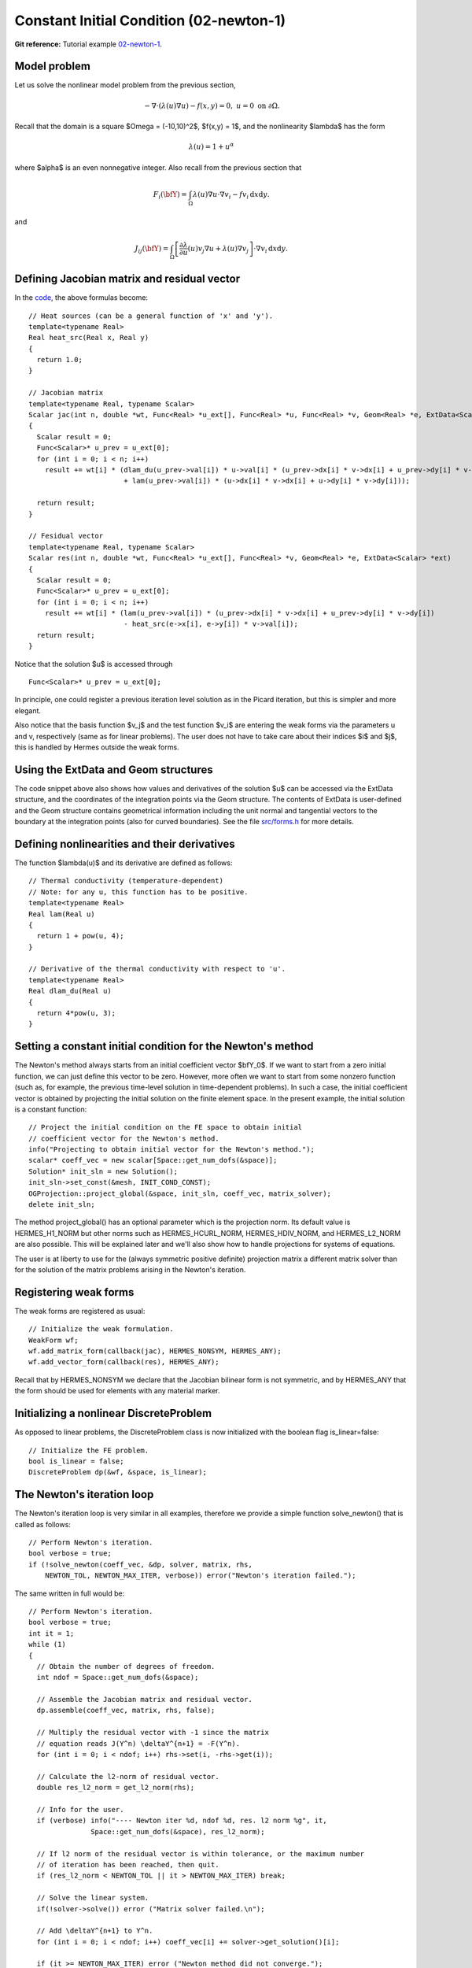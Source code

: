 Constant Initial Condition (02-newton-1)
-------------------------------

**Git reference:** Tutorial example `02-newton-1 
<http://git.hpfem.org/hermes.git/tree/HEAD:/hermes2d/tutorial/P02-nonlinear/02-newton-1>`_.

Model problem
~~~~~~~~~~~~~

Let us solve the nonlinear model problem from the previous section,

.. math::

    -\nabla \cdot (\lambda(u)\nabla u) - f(x,y) = 0, \ \ \ u = 0 \ \mbox{on}\ \partial \Omega.

Recall that the domain is a square $\Omega = (-10,10)^2$, $f(x,y) = 1$, and the nonlinearity $\lambda$ 
has the form 

.. math::

    \lambda(u) = 1 + u^\alpha

where $\alpha$ is an even nonnegative integer. Also recall from the previous section that 

.. math::

    F_i(\bfY) =  \int_{\Omega} \lambda(u)\nabla u \cdot \nabla v_i 
    - f v_i \, \mbox{d}x\mbox{d}y.

and

.. math::

    J_{ij}(\bfY) =
    \int_{\Omega} \left[ \frac{\partial \lambda}{\partial u}(u) v_j 
    \nabla u + \lambda(u)\nabla v_j \right] \cdot \nabla v_i \, \mbox{d}x\mbox{d}y.

Defining Jacobian matrix and residual vector
~~~~~~~~~~~~~~~~~~~~~~~~~~~~~~~~~~~~~~~~~~~~

In the `code <http://git.hpfem.org/hermes.git/blob/HEAD:/hermes2d/tutorial/16-newton-1/forms.cpp>`_, 
the above formulas become::

    // Heat sources (can be a general function of 'x' and 'y').
    template<typename Real>
    Real heat_src(Real x, Real y)
    {
      return 1.0;
    }

    // Jacobian matrix
    template<typename Real, typename Scalar>
    Scalar jac(int n, double *wt, Func<Real> *u_ext[], Func<Real> *u, Func<Real> *v, Geom<Real> *e, ExtData<Scalar> *ext)
    {
      Scalar result = 0;
      Func<Scalar>* u_prev = u_ext[0];
      for (int i = 0; i < n; i++)
        result += wt[i] * (dlam_du(u_prev->val[i]) * u->val[i] * (u_prev->dx[i] * v->dx[i] + u_prev->dy[i] * v->dy[i])
                           + lam(u_prev->val[i]) * (u->dx[i] * v->dx[i] + u->dy[i] * v->dy[i]));

      return result;
    }

    // Fesidual vector
    template<typename Real, typename Scalar>
    Scalar res(int n, double *wt, Func<Real> *u_ext[], Func<Real> *v, Geom<Real> *e, ExtData<Scalar> *ext)
    {
      Scalar result = 0;
      Func<Scalar>* u_prev = u_ext[0];
      for (int i = 0; i < n; i++)
        result += wt[i] * (lam(u_prev->val[i]) * (u_prev->dx[i] * v->dx[i] + u_prev->dy[i] * v->dy[i])
	    	           - heat_src(e->x[i], e->y[i]) * v->val[i]);
      return result;
    }

Notice that the solution $u$ is accessed through

::

    Func<Scalar>* u_prev = u_ext[0];

In principle, one could register a previous iteration level solution as in the Picard
iteration, but this is simpler and more elegant. 

Also notice that the basis function $v_j$ and the test function 
$v_i$ are entering the weak forms via the parameters u and v, respectively (same as for linear 
problems). The user does not have to 
take care about their indices $i$ and $j$, this is handled by Hermes outside the weak forms. 

Using the ExtData and Geom structures
~~~~~~~~~~~~~~~~~~~~~~~~~~~~~~~~~~~~~

The code snippet above also shows how values and derivatives of the solution $u$ can be accessed via 
the ExtData structure, and the coordinates of the integration points via the Geom structure. 
The contents of ExtData is user-defined and the Geom structure contains geometrical information 
including the unit normal and tangential vectors to the boundary at the integration points 
(also for curved boundaries). See the file 
`src/forms.h <http://git.hpfem.org/hermes.git/blob/HEAD:/hermes2d/src/forms.h>`_ for more details. 

Defining nonlinearities and their derivatives
~~~~~~~~~~~~~~~~~~~~~~~~~~~~~~~~~~~~~~~~~~~~~

The function $\lambda(u)$ and its derivative are defined as follows::

    // Thermal conductivity (temperature-dependent)
    // Note: for any u, this function has to be positive.
    template<typename Real>
    Real lam(Real u) 
    { 
      return 1 + pow(u, 4); 
    }

    // Derivative of the thermal conductivity with respect to 'u'.
    template<typename Real>
    Real dlam_du(Real u) 
    { 
      return 4*pow(u, 3); 
    }

Setting a constant initial condition for the Newton's method
~~~~~~~~~~~~~~~~~~~~~~~~~~~~~~~~~~~~~~~~~~~~~~~~~~~~~~~~~~~~

The Newton's method always starts from an initial coefficient vector $\bfY_0$.
If we want to start from a zero initial function, we can just define this vector 
to be zero. However, more often we want to start from some nonzero function
(such as, for example, the previous time-level solution in time-dependent problems). 
In such a case, the initial coefficient vector is obtained by projecting the 
initial solution on the finite element space. In the present example, the initial 
solution is a constant function::

    // Project the initial condition on the FE space to obtain initial
    // coefficient vector for the Newton's method.
    info("Projecting to obtain initial vector for the Newton's method.");
    scalar* coeff_vec = new scalar[Space::get_num_dofs(&space)];
    Solution* init_sln = new Solution();
    init_sln->set_const(&mesh, INIT_COND_CONST);
    OGProjection::project_global(&space, init_sln, coeff_vec, matrix_solver);
    delete init_sln;

The method project_global() has an optional parameter which is the projection 
norm. Its default value is HERMES_H1_NORM but other norms such as HERMES_HCURL_NORM,
HERMES_HDIV_NORM, and HERMES_L2_NORM are also possible. This will be explained 
later and we'll also show how to handle projections for systems of equations.

The user is at liberty to use for the (always symmetric positive definite) 
projection matrix a different matrix solver
than for the solution of the matrix problems arising in the Newton's iteration. 

Registering weak forms
~~~~~~~~~~~~~~~~~~~~~~

The weak forms are registered as usual::

    // Initialize the weak formulation.
    WeakForm wf;
    wf.add_matrix_form(callback(jac), HERMES_NONSYM, HERMES_ANY);
    wf.add_vector_form(callback(res), HERMES_ANY);

Recall that by HERMES_NONSYM we declare that the Jacobian bilinear form is not symmetric,
and by HERMES_ANY that the form should be used for elements with any material marker.

Initializing a nonlinear DiscreteProblem
~~~~~~~~~~~~~~~~~~~~~~~~~~~~~~~~~~~~~~~~

As opposed to linear problems, the DiscreteProblem class is now initialized with 
the boolean flag is_linear=false::

    // Initialize the FE problem.
    bool is_linear = false;
    DiscreteProblem dp(&wf, &space, is_linear);

The Newton's iteration loop
~~~~~~~~~~~~~~~~~~~~~~~~~~~

The Newton's iteration loop is very similar in all examples, therefore we 
provide a simple function solve_newton() that is called as follows::

    // Perform Newton's iteration.
    bool verbose = true;
    if (!solve_newton(coeff_vec, &dp, solver, matrix, rhs, 
        NEWTON_TOL, NEWTON_MAX_ITER, verbose)) error("Newton's iteration failed.");

The same written in full would be::

    // Perform Newton's iteration.
    bool verbose = true;
    int it = 1;
    while (1)
    {
      // Obtain the number of degrees of freedom.
      int ndof = Space::get_num_dofs(&space);

      // Assemble the Jacobian matrix and residual vector.
      dp.assemble(coeff_vec, matrix, rhs, false);

      // Multiply the residual vector with -1 since the matrix 
      // equation reads J(Y^n) \deltaY^{n+1} = -F(Y^n).
      for (int i = 0; i < ndof; i++) rhs->set(i, -rhs->get(i));
    
      // Calculate the l2-norm of residual vector.
      double res_l2_norm = get_l2_norm(rhs);

      // Info for the user.
      if (verbose) info("---- Newton iter %d, ndof %d, res. l2 norm %g", it, 
                   Space::get_num_dofs(&space), res_l2_norm);

      // If l2 norm of the residual vector is within tolerance, or the maximum number 
      // of iteration has been reached, then quit.
      if (res_l2_norm < NEWTON_TOL || it > NEWTON_MAX_ITER) break;

      // Solve the linear system.
      if(!solver->solve()) error ("Matrix solver failed.\n");

      // Add \deltaY^{n+1} to Y^n.
      for (int i = 0; i < ndof; i++) coeff_vec[i] += solver->get_solution()[i];
    
      if (it >= NEWTON_MAX_ITER) error ("Newton method did not converge.");

      it++;
    }

Note that the Newton's loop always handles a coefficient vector, not 
solutions. 

Translating the resulting vector into a Solution
~~~~~~~~~~~~~~~~~~~~~~~~~~~~~~~~~~~~~~~~~~~~~~~~

After the Newton's loop is finished, the resulting coefficient vector 
is translated into a Solution as follows::

    // Translate the resulting coefficient vector into the Solution sln.
    Solution::vector_to_solution(coeff_vec, &space, &sln);

As a last step, we clean up as usual::

    // Cleanup.
    delete [] coeff_vec;
    delete matrix;
    delete rhs;
    delete solver;

Sample results
~~~~~~~~~~~~~~

The results are exactly the same as in the Picard's example 01-picard. 
Notice that the Newton's method uses very few iterations compared
to Picard.

